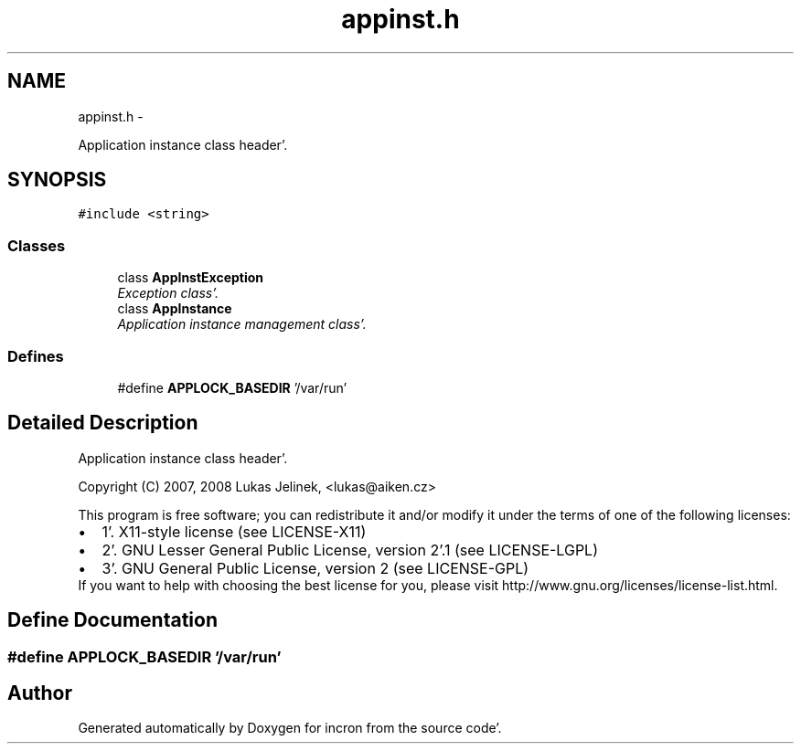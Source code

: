 .TH "appinst.h" 3 "Sat Apr 7 2012" "Version 0.5.10" "incron" \" -*- nroff -*-
.ad l
.nh
.SH NAME
appinst.h \- 
.PP
Application instance class header'\&.  

.SH SYNOPSIS
.br
.PP
\fC#include <string>\fP
.br

.SS "Classes"

.in +1c
.ti -1c
.RI "class \fBAppInstException\fP"
.br
.RI "\fIException class'\&. \fP"
.ti -1c
.RI "class \fBAppInstance\fP"
.br
.RI "\fIApplication instance management class'\&. \fP"
.in -1c
.SS "Defines"

.in +1c
.ti -1c
.RI "#define \fBAPPLOCK_BASEDIR\fP   '/var/run'"
.br
.in -1c
.SH "Detailed Description"
.PP 
Application instance class header'\&. 

Copyright (C) 2007, 2008 Lukas Jelinek, <lukas@aiken.cz>
.PP
This program is free software; you can redistribute it and/or modify it under the terms of one of the following licenses:
.PP
.PD 0
.IP "\(bu" 2
1'\&. X11-style license (see LICENSE-X11) 
.IP "\(bu" 2
2'\&. GNU Lesser General Public License, version 2'\&.1 (see LICENSE-LGPL) 
.IP "\(bu" 2
3'\&. GNU General Public License, version 2 (see LICENSE-GPL)
.PP
If you want to help with choosing the best license for you, please visit http://www.gnu.org/licenses/license-list.html. 
.SH "Define Documentation"
.PP 
.SS "#define APPLOCK_BASEDIR   '/var/run'"
.SH "Author"
.PP 
Generated automatically by Doxygen for incron from the source code'\&.
